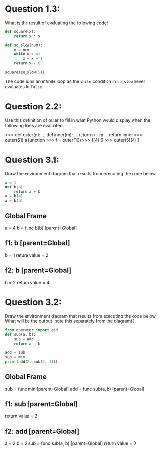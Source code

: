 * Question 1.3:
  What is the result of evaluating the following code?

#+BEGIN_SRC python
def square(x):
    return x * x

def so_slow(num):
    x = num
    while x > 0:
        x = x + 1
    return x / 0

square(so_slow(5))
#+END_SRC

The code runs an infinite loop as the =while= condition in =so_slow= never
evaluates to =False=

* Question 2.2:
  Use this definition of outer to fill in what Python would display when the following
  lines are evaluated.

 >>> def outer(n):
 ...     def inner(m):
 ...         return n - m
 ...     return inner
 >>> outer(61)
 a function
 >>> f = outer(10)
 >>> f(4)
 6
 >>> outer(5)(4)
 1

* Question 3.1:
  Draw the environment diagram that results from executing the code below.

#+BEGIN_SRC python
a = 1
def b(b):
    return a + b
a = b(a)
a = b(a)
#+END_SRC

** Global Frame
   a = 4
   b = func b(b) [parent=Global]
** f1: b [parent=Global]
   b = 1
   return value = 2
** f2: b [parent=Global]
   b = 2
   return value = 4

* Question 3.2:
  Draw the environment diagram that results from executing the code below. What
  will be the output (note this separately from the diagram)?

#+BEGIN_SRC python
from operator import add
def sub(a, b):
    sub = add
    return a - b

add = sub
sub = min
print(add(2, sub(2, 3)))
#+END_SRC

** Global Frame
   sub = func min [parent=Global]
   add = func sub(a, b) [parent=Global]
** f1: sub [parent=Global]
   return value = 2
** f2: add [parent=Global]
   a = 2
   b = 2
   sub = func sub(a, b) [parent=Global]
   return value = 0
